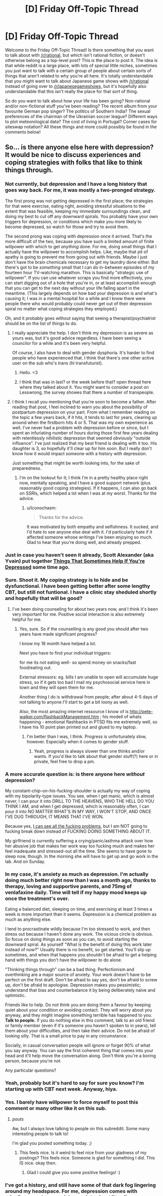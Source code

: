 #+TITLE: [D] Friday Off-Topic Thread

* [D] Friday Off-Topic Thread
:PROPERTIES:
:Author: AutoModerator
:Score: 14
:DateUnix: 1444403153.0
:DateShort: 2015-Oct-09
:END:
Welcome to the Friday Off-Topic Thread! Is there something that you want to talk about with [[/r/rational]], but which isn't rational fiction, or doesn't otherwise belong as a top-level post? This is the place to post it. The idea is that while reddit is a large place, with lots of special little niches, sometimes you just want to talk with a certain group of people about certain sorts of things that aren't related to why you're all here. It's totally understandable that you might want to talk about Japanese game shows with [[/r/rational]] instead of going over to [[/r/japanesegameshows]], but it's hopefully also understandable that this isn't really the place for that sort of thing.

So do you want to talk about how your life has been going? Non-rational and/or non-fictional stuff you've been reading? The recent album from your favourite German pop singer? The politics of Southern India? The sexual preferences of the chairman of the Ukrainian soccer league? Different ways to plot meteorological data? The cost of living in Portugal? Corner cases for siteswap notation? All these things and more could possibly be found in the comments below!


** So... is there anyone else here with depression? It would be nice to discuss experiences and coping strategies with folks that like to think things through.
:PROPERTIES:
:Author: Colonel_Fedora
:Score: 15
:DateUnix: 1444404819.0
:DateShort: 2015-Oct-09
:END:

*** Not currently, but depression and I have a long history that goes way back. For me, it was mostly a two-pronged strategy.

The first prong was not getting depressed in the first place; the strategies for that were exercise, eating right, avoiding stressful situations to the extent that was feasible, keeping my immediate surroundings clean, and doing my best to cut off any downward spirals. You probably have your own triggers for depression, or conditions which make you more likely to become depressed, so watch for those and try to avoid them.

The second prong was coping with depression once it arrived. That's the more difficult of the two, because you have such a limited amount of finite willpower with which to get /anything/ done. For me, doing small things that I actually have the willpower to accomplish helps. Like, maybe that pit of apathy is going to prevent me from going out with friends. Maybe I just don't have the brain chemicals necessary to get my laundry done either. But there's got to be /something/ small that I can do in-between episodes of my fourteen hour TV-watching marathon. This is basically "strategic use of willpower". If you can use whatever scraps you find more effectively, you can start digging out of a hole that you're in, or at least accomplish enough that you can get to the next day without your life falling apart in the meantime. (This largely depends on how bad your depression is and what's causing it; I was in a mental hospital for a while and I know there were people there who would probably could never get out of their depression spiral no matter what coping strategies they employed.)

Oh, and it probably goes without saying that seeing a therapist/psychiatrist should be on the list of things to do.
:PROPERTIES:
:Author: alexanderwales
:Score: 14
:DateUnix: 1444406393.0
:DateShort: 2015-Oct-09
:END:

**** I really appreciate the help. I don't think my depression is as severe as yours was, but it's good advice regardless. I have been seeing a councilor for a while and it's been very helpful.

Of course, I also have to deal with gender dysphoria. It's harder to find people who have experienced that. I think that there's one other active user on the sub who's trans (hi transfuturist).
:PROPERTIES:
:Author: Colonel_Fedora
:Score: 7
:DateUnix: 1444407044.0
:DateShort: 2015-Oct-09
:END:

***** Hello. <3
:PROPERTIES:
:Author: Transfuturist
:Score: 4
:DateUnix: 1444422833.0
:DateShort: 2015-Oct-10
:END:


***** I think that was in last? or the week before that? open thread here where they talked about it. You might want to consider a post on Lesswrong, the survey showes that there a number of transpeople.
:PROPERTIES:
:Author: SvalbardCaretaker
:Score: 2
:DateUnix: 1444413478.0
:DateShort: 2015-Oct-09
:END:


**** I think I recall you mentioning that you're soon to become a father. After reading that post, I feel inclined to warn you about the possibility of postpartum depression on your part. From what I remember reading on the topic a few years back, if it hits, it tends to last for years, clearing up around when the firstborn hits 4 or 5. That was my own experience as well. I've never had a problem with depression before or since, but I spent an infuriating number of hours during those first few years dealing with relentlessly nihilistic depression that seemed /obviously/ "outside influence". I've just realized that my best friend is dealing with it too. His daughter is 3, so hopefully it'll clear up for him soon. But I really don't know how it would impact someone with a history with depression.

Just something that might be worth looking into, for the sake of preparedness.
:PROPERTIES:
:Author: Iconochasm
:Score: 1
:DateUnix: 1444510851.0
:DateShort: 2015-Oct-11
:END:

***** I'm on the lookout for it; I think I'm in a pretty healthy place right now, mentally speaking, and I have a good support network (plus reasonably good coping strategies). If it happens, I can also go back on SSRIs, which helped a lot when I was at my worst. Thanks for the advice.
:PROPERTIES:
:Author: alexanderwales
:Score: 2
:DateUnix: 1444668406.0
:DateShort: 2015-Oct-12
:END:

****** u/Iconochasm:
#+begin_quote
  Thanks for the advice.
#+end_quote

It was motivated by both empathy and selfishness. It sucked, and I'd hate to see anyone else deal with it. I'd particularly hate if it affected someone whose writings I've been enjoying so much. Glad to hear that you're doing well, and already prepped.
:PROPERTIES:
:Author: Iconochasm
:Score: 1
:DateUnix: 1444669271.0
:DateShort: 2015-Oct-12
:END:


*** Just in case you haven't seen it already, Scott Alexander (aka Yvain) put together [[http://slatestarcodex.com/2014/06/16/things-that-sometimes-help-if-youre-depressed/][Things That Sometimes Help If You're Depressed]] some time ago.
:PROPERTIES:
:Author: Escapement
:Score: 10
:DateUnix: 1444406642.0
:DateShort: 2015-Oct-09
:END:


*** Sure. Shoot it. My coping strategy is to hide and be dysfunctional. I have been getting better after some lengthy CBT, but still not funtional. I have a clinic stay sheduled shortly and hopefully that will be good?
:PROPERTIES:
:Author: SvalbardCaretaker
:Score: 5
:DateUnix: 1444406278.0
:DateShort: 2015-Oct-09
:END:

**** I've been doing counseling for about two years now, and I think it's been very important for me. Positive social interaction is also extremely helpful for me.
:PROPERTIES:
:Author: Colonel_Fedora
:Score: 3
:DateUnix: 1444406664.0
:DateShort: 2015-Oct-09
:END:

***** Yes, sure. So if the counselling is any good you should after two years have made significant progress?

I know my 18 month have helped a lot.

Next you have to find your individual triggers:

for me its not eating well- so spend money on snacks/fast food/eating out.

External stressors: eg. bills I am unable to open will accumulate huge stress, so if it gets too bad I mail my psychosocial service here in town and they will open them for me.

Another thing I do is withdrawal from people; after about 4-5 days of not talking to anyone I'll start to get a bit loony as well.

Also, the most amazing internet ressource I know of is [[http://pete-walker.com/flashbackManagement.htm]] ; his modell of whats happening - emotional flashbacks in PTSD fits me extremely well, so I have his 10 point plan printed out and glued to my laptop.
:PROPERTIES:
:Author: SvalbardCaretaker
:Score: 1
:DateUnix: 1444407067.0
:DateShort: 2015-Oct-09
:END:

****** I'm better than I was, I think. Progress is unfortunately slow, however. Especially when it comes to gender stuff.
:PROPERTIES:
:Author: Colonel_Fedora
:Score: 2
:DateUnix: 1444408427.0
:DateShort: 2015-Oct-09
:END:

******* Yeah, progress is always slower than one thinks and/or wants. If you'd like to talk about that gender stuff(?) here or in private, feel free to drop a pm.
:PROPERTIES:
:Author: SvalbardCaretaker
:Score: 1
:DateUnix: 1444408632.0
:DateShort: 2015-Oct-09
:END:


*** A more accurate question is: is there anyone here /without/ depression?

My constant-chip-on-his-fucking-shoulder is actually my way of coping with my bipolarity-type issues. You see, when I get manic, which is almost never, I can pour it into DRILL TO THE HEAVENS, WHO THE HELL DO YOU THINK I AM, and when I get depressed, which is reasonably often, I can pour it into NO MATTER WHAT'S IN MY WAY, I WON'T STOP, AND ONCE I'VE DUG THROUGH, IT MEANS THAT I'VE WON.

Because yes, [[http://mindingourway.com/see-the-dark-world/][I can see all the fucking problems]], but I am NOT going to fucking break down instead of FUCKING DOING SOMETHING ABOUT IT.

My girlfriend is currently suffering a crying/panic/asthma attack over how her abusive job that makes her work way too fucking much and makes her feel inadequate and stressed-out all the time. She seems to have gone to sleep now, though. In the morning she will have to get up and go work in the lab. And on Sunday.
:PROPERTIES:
:Score: 4
:DateUnix: 1444449037.0
:DateShort: 2015-Oct-10
:END:


*** In my case, it's anxiety as much as depression. I'm actually doing much better right now than I was a month ago, thanks to therapy, loving and supportive parents, and 75mg of venlafaxine daily. Time will tell if my happy mood keeps up once the treatment's over.

Eating a balanced diet, sleeping on time, and exercising at least 3 times a week is more important than it seems. Depression is a chemical problem as much as anything else.

I tend to procrastinate wildly because I'm too stressed to work, and then stress out because I haven't done any work. The vicious circle is obvious. So focus on doing things as soon as you can, to avoid starting the downward spiral. As yourself "What is the benefit of doing this work later instead of now?" Usually there is no benefit, so get started. You'll slip up sometimes, and when that happens you shouldn't be afraid to get a helping hand with things you don't have the willpower to do alone.

"Thinking things through" can be a bad thing. Perfectionism and overthinking are a major source of anxiety. Your work doesn't have to be perfect on the first draft. Don't be afraid to say yes, don't be afraid to screw up, don't be afraid to apologise. Depression makes you pessimistic; understand that bias and counterbalance it by being deliberately naïve and optimistic.

Friends like to help. Do not think you are doing them a favour by keeping quiet about your condition or avoiding contact. They will worry about you anyway, and they might imagine something terrible has happened to you. *Talk to people.* If you do nothing else in this comment, talk to an old friend or family member (even if it's someone you haven't spoken to in years), tell them about your difficulties, and then take their advice. Do not be afraid of looking silly. That is a small price to pay in any circumstance.

Socially, in casual conversation people will ignore or forget 90% of what you say anyway. You can say the first coherent thing that comes into your head and it'll help move the conversation along. Don't think you're a boring person, because you're not.

Any particular questions?
:PROPERTIES:
:Author: Chronophilia
:Score: 3
:DateUnix: 1444432294.0
:DateShort: 2015-Oct-10
:END:


*** Yeah, probably but it's hard to say for sure you know? I'm starting up with CBT next week. Anyway, hiya.
:PROPERTIES:
:Author: FuguofAnotherWorld
:Score: 2
:DateUnix: 1444408060.0
:DateShort: 2015-Oct-09
:END:


*** Yes. I barely have willpower to force myself to post this comment or many other like it on this sub.
:PROPERTIES:
:Author: rationalidurr
:Score: 2
:DateUnix: 1444475400.0
:DateShort: 2015-Oct-10
:END:

**** /pouts/

Aw, but I always love talking to people on this subreddit. Some many interesting people to talk to!

I'm glad you posted something today. ;)
:PROPERTIES:
:Author: xamueljones
:Score: 2
:DateUnix: 1444502745.0
:DateShort: 2015-Oct-10
:END:

***** This feels nice. Is it weird to feel nice from your gladness of my postings? This feels nice. Someone is glad for something I did. This IS nice. okay then.
:PROPERTIES:
:Author: rationalidurr
:Score: 1
:DateUnix: 1444678298.0
:DateShort: 2015-Oct-12
:END:

****** Glad I could give you some positive feelings! :)
:PROPERTIES:
:Author: xamueljones
:Score: 2
:DateUnix: 1444681849.0
:DateShort: 2015-Oct-13
:END:


*** I've got a history, and still have some of that dark fog lingering around my headspace. For me, depression comes with crippling, nonstop, agonizing anxiety about literally everything, which I wouldn't wish on anyone.

I'm off the therapy and drugs now, but my motivation is reduced. I get up for work and just keep the routine. All you really can do, some days.
:PROPERTIES:
:Author: Frommerman
:Score: 1
:DateUnix: 1444419580.0
:DateShort: 2015-Oct-09
:END:


*** [deleted]
:PROPERTIES:
:Score: -1
:DateUnix: 1444430472.0
:DateShort: 2015-Oct-10
:END:

**** [deleted]
:PROPERTIES:
:Score: 7
:DateUnix: 1444432254.0
:DateShort: 2015-Oct-10
:END:

***** [deleted]
:PROPERTIES:
:Score: -1
:DateUnix: 1444433687.0
:DateShort: 2015-Oct-10
:END:

****** Well I would update my beliefs based on observed reality, but I haven't observed anything, have I? The only thing I have observed is you telling me to trust you, which is not nearly the same thing. However I congratulate you for jumping straight to accusing me of motivated cognition.

So I'll just say this: I'm a scientist. Do you know what that means? It means I believe in what works. If crystals healed people I would want them in every hospital curing cancer with amethysts. If reiki hands could cure people there would be scientists at the front lines figuring out how best to maximise energy flow. If rotating your chakras while feeling relaxed let you commune with nature in a measurable way then I would be reading papers as scientists argued about the best direction to spin them and categorising the most soothing types of herbal tea.

Demonstrate that you're more than a crackpot convinced of an incorrect theory, and I'll believe you. Till then, there are 20 dozen other people out there with just as much proof as you have from where I'm sitting, so you get just as much belief as they get.

Show me something that crystal healers can't.
:PROPERTIES:
:Author: FuguofAnotherWorld
:Score: 3
:DateUnix: 1444434677.0
:DateShort: 2015-Oct-10
:END:

******* [deleted]
:PROPERTIES:
:Score: -1
:DateUnix: 1444440612.0
:DateShort: 2015-Oct-10
:END:

******** Oh my god, every time with the preaching and the misunderstanding science and the not so subtle insults and the misdirection and the high handed mannerisms like you're holding some kind of high ground where you're clearly right and everyone else is plebs for doubting your glorious word even though you just can't be bothered to actually point to whatever nebulous things will back up your claims.

I said show me something the crystal healers /can't/. Anyone can make a documentary. I can show you documentaries that make it look like mermaids are real and I can show you documentaries that 'prove' that we're all getting chemtrailed. It is not a good standard of proof.

So, since you clearly don't understand what scientific proof is in this context let me explain it to you. I'll walk you through the whole deal. What you do, is you give however many people hypnotherapy and you give a similar number nothing and a third group some other random treatment from a convincing seeming guy and you give the rest some other thing and see who comes out best. Then if you end up with 10 cases of spontaneous remission or whatever it is you're trying to achieve and they all end up with 5 then you win. Pretty fucking simple if your deal isn't bullshit.

And then everyone's like 'oh look at this guy, he has an interesting result. We should try to see if we can reproduce it.' And then they do. And then a few years later you have a huge pile of evidence on your side and you get recognised as a branch of medicine and it's all hunky dory. But you apparently don't, because that video is from 2006 and by now you should have at least 10 years worth of evidence sitting in a nice pretty pile, but you don't. Or at least, you refuse to point to your pile of evidence which is essentially the same thing from where I'm sitting.

It's really not that hard. Normal therapy vs your therapy: a dude just rings up all your ex patients and also a bunch of conventional ex-patients and a bunch of ex-patients from something we know is bullshit and quizzes them about how they feel before and after therapy. Then if you do better than normal therapy everyone will sing your praises and if you don't, they won't.

Quit saying science doesn't understand because neurology is hard when what's happening is you don't understand that neurology is not the relevant field for proving your claims.
:PROPERTIES:
:Author: FuguofAnotherWorld
:Score: 5
:DateUnix: 1444442893.0
:DateShort: 2015-Oct-10
:END:

********* [deleted]
:PROPERTIES:
:Score: -1
:DateUnix: 1444448520.0
:DateShort: 2015-Oct-10
:END:

********** Well, that sounds useful. I'm still sitting here with nothing but the word of a random commenter on the internet though. If he's been doing it for 40 years I'm sure you can find a longitudinal study looking at his various patients compared to baseline where their outcomes have been assessed compared to conventional therapy.
:PROPERTIES:
:Author: FuguofAnotherWorld
:Score: 3
:DateUnix: 1444477344.0
:DateShort: 2015-Oct-10
:END:

*********** [deleted]
:PROPERTIES:
:Score: 0
:DateUnix: 1444500249.0
:DateShort: 2015-Oct-10
:END:

************ No idea at all. That's the point of studies. See, you can get convinced therapists even when the theory and the method are complete bullshit. There are therapists out there convinced that you can pray the gay away and various other bullshit things. Which is why we don't take that as strong evidence either.

Imagine two worlds: one where the thing works and one where the thing doesn't. In both worlds I would expect to see convinced therapists. In both worlds I can expect to see documentaries. In both worlds I could see a singular study in favour. In only one world do I see a plurality of studies showing that the thing works, and that is the world that the thing works in. In the absence of such a thing, I assume I am in the other world where the thing does not work. You follow?
:PROPERTIES:
:Author: FuguofAnotherWorld
:Score: 2
:DateUnix: 1444527733.0
:DateShort: 2015-Oct-11
:END:

************* [deleted]
:PROPERTIES:
:Score: 2
:DateUnix: 1444577318.0
:DateShort: 2015-Oct-11
:END:

************** I never said to dismiss the judgement of the patient or therapist. I said they are a singluar data point and thus insufficient to prove a theory. I'm tired of explaining things to you when you are either trying to misunderstand my point or lack the required background knowledge to understand my position. I think it's probably the latter. Now either go learn how science actually works so you'll stop make a fool out of yourself by knowing just enough to get it all impressively wrong, or resign yourself to a life of not actually understanding why no-one takes your claims seriously.

I'll believe your claims when you show me the data that proves them. Anecdotes are insufficient. So put up, or shut up.
:PROPERTIES:
:Author: FuguofAnotherWorld
:Score: 0
:DateUnix: 1444582682.0
:DateShort: 2015-Oct-11
:END:


** How active are you guys on social networks? I have zero presence online but.. I don't know why this is. Sure, if someone asked me why I'd say I don't need to post selfies every 5 seconds and pretend to have a really busy social life. I don't but I think the real reason I don't have facebook or twitter is I'm afraid of rejection online just like I've faced in the real world (introverts unite). But that isn't a reason either.

I'm remarkably like [[http://www.leftoversoup.com/archive.php?num=722][Jamie]] from Leftover Soup in this regard. I'm not shy, but I'm still uncomfortable with photos of me online. Why? I have no idea. But like the comic says this is atypical of my demographic and I'm afraid I'm missing out socially.

I guess what I'm asking is if there's another outlier like me, if yes, why? If no, why?
:PROPERTIES:
:Author: Magodo
:Score: 10
:DateUnix: 1444409280.0
:DateShort: 2015-Oct-09
:END:

*** In short: you are missing out socially, purely because it is an extra layer of trivial inconvenience standing in the way of people getting to know you.
:PROPERTIES:
:Author: FuguofAnotherWorld
:Score: 4
:DateUnix: 1444410492.0
:DateShort: 2015-Oct-09
:END:

**** Facebook is hardly a trivial inconvenience. It's basically signing away your digital profile to a corporation that doesn't exactly have your best interests in mind.
:PROPERTIES:
:Author: Magodo
:Score: 1
:DateUnix: 1444446789.0
:DateShort: 2015-Oct-10
:END:

***** It's a trivial inconvenience to the person trying to get in contact with you.
:PROPERTIES:
:Author: FuguofAnotherWorld
:Score: 3
:DateUnix: 1444477170.0
:DateShort: 2015-Oct-10
:END:


***** You don't need to share on facebook. Having one and checking it occasionally may be useful for keeping up with the happenings of people you know who /do/ share. Being able to ask about things you've seen posted may make awkward conversations with family, or sort-of-friends you'd like to upgrade somewhat easier. And it's a fairly easy way to contact someone without needing to keep up to date on a phone number, or email address.

But if you're concerned about what facebook sells, avoid putting it on your phone altogether, and forget messenger. The list of required permissions is just deranged. There's no legitimate need for the app to use a quarter of it.
:PROPERTIES:
:Author: Iconochasm
:Score: 2
:DateUnix: 1444511373.0
:DateShort: 2015-Oct-11
:END:


*** Facebook is the modern replacement for email addresses and chat clients for most people. I am unusual in my friend group-- I use forums, email, and IRC extensively.

When I need to communicate with most people, the best way to do so is Facebook. Organizing a party? Use facebook. Want to meet someone for dinner, so you want to send them a non-urgent low-latency low-barrier message they can respond to via computer or phone? use Facebook. Want to get someone's contact info in an arms-length sort of way and be easy to reach? Use facebook. Want to contact your college friend from years ago, even though everyone's changed emails? Facebook.
:PROPERTIES:
:Author: blazinghand
:Score: 6
:DateUnix: 1444419225.0
:DateShort: 2015-Oct-09
:END:

**** <rant> Why is that, exactly? Facebook is a horrible company and an even worse user experience -- for one basic example, they are the only major internet property I can think of that doesn't support threaded comments. Why are they so damn popular?! </rant>

Yes, I know. They used the velvet rope + Ivy name to capture the 20-somethings, all of whom were thought-leaders for family and friends. The question remains as to why the name+rope was enough to get past that crappy UX.
:PROPERTIES:
:Author: eaglejarl
:Score: 2
:DateUnix: 1444448149.0
:DateShort: 2015-Oct-10
:END:


*** I have a Facebook account, but I have only nine "friends" on it--five family members (who can see almost nothing that I post--tee-hee!), and four people ([[http://i.imgur.com/IHeWJc1.png][1, 2, 3, and 6]]) whom I once called /actual/ friends under [[http://i.imgur.com/VCZSnwZ.png][this system]]. I had about two hundred "friends" on the site at one point, several years ago--but I didn't like them, they never posted anything interesting, and they never gave likes or comments to any of my own posts, so I gradually deleted them all. I typically make at least one post (usually text or a shared link, sometimes a screenshot, rarely a photograph; [[http://imgur.com/a/2SjAr][samples]]) per day, in vain hope, but I'm nearly always the only person who gives a like or a comment to it. Other than that, my main use of the account is following the pages of The Onion and its Clickhole spin-off, since a good portion of the enjoyment that I derive from them lies in reading the funny comments left by people on the articles, in addition to the articles themselves. (Also, I follow Mr. Yudkowsky's account.)

I don't see the point of Twitter at all, and don't have an account there. I do have [[https://www.goodreads.com/review/list/13619843?shelf=read][a Goodreads account]], though, with four hundred books and two "friends".
:PROPERTIES:
:Author: ToaKraka
:Score: 4
:DateUnix: 1444411718.0
:DateShort: 2015-Oct-09
:END:

**** Questions:

- Oh, so you're the one they call "OP"?

- Needing a system for being friends is actually the strongest evidence I've seen that you're a sociopath. Sorry about your brain deformity, dude.

- Why are all the names pseudo-anime-Japanese?
:PROPERTIES:
:Score: 2
:DateUnix: 1444447686.0
:DateShort: 2015-Oct-10
:END:

***** u/ToaKraka:
#+begin_quote
  Oh, so you're the one they call "OP"?
#+end_quote

If you're talking about [[http://i.imgur.com/VCZSnwZ.png][the giant screenshot]], I'm "(OP)" and "(You)". "OP" is short for "original post(er)"--the post/person that started the thread.

#+begin_quote
  Why are all the names pseudo-anime-Japanese?
#+end_quote

If you're talking about the names in [[http://i.imgur.com/ScN7C7l.png][this image]], those are nicknames for acquaintances. The first four are the names of /Naruto/ characters (same as [[http://i.imgur.com/IHeWJc1.png][here]], but I changed "Shiho" to "Isaribi"), while the fifth one is (I think) Spanish for "[[http://imgur.com/a/aqcEv][dungeon]] enthusiast".
:PROPERTIES:
:Author: ToaKraka
:Score: 1
:DateUnix: 1444447943.0
:DateShort: 2015-Oct-10
:END:

****** Also, why are all the anons called Arcanine instead of Anonymous?
:PROPERTIES:
:Score: 2
:DateUnix: 1444448741.0
:DateShort: 2015-Oct-10
:END:

******* This is the /r9k/ board on ∞chan, not the one on 4chan. On ∞chan, different boards can have wildly-different customization options--so, on /b/, everyone is "Anonymous"; on /r9k/, everyone is "Arcanine"; on /wx/, everyone is "Pornographer"; and so on.
:PROPERTIES:
:Author: ToaKraka
:Score: 1
:DateUnix: 1444449147.0
:DateShort: 2015-Oct-10
:END:

******** Hmmm... as long as I'm asking questions of a confessed high-functioning sociopath...

Would you actually want to try being a nonsociopath for a while if it was possible?
:PROPERTIES:
:Score: 1
:DateUnix: 1444526063.0
:DateShort: 2015-Oct-11
:END:

********* Certainly not "for a while". What would be the point of temporarily gaining a personality capable of liking and being liked, if I eventually became unable to sustain or enjoy the friendships obtained under those false pretenses? [[http://i.imgur.com/Vk1qJYe.png][I like permanency.]]

Even if the change were permanent, I still probably wouldn't be very interested in it. I'm under the impression that standard friendship between people who actually enjoy each other's company entails a /lot/ more expenditure of time and effort than did the facsimile I attempted.
:PROPERTIES:
:Author: ToaKraka
:Score: 1
:DateUnix: 1444526733.0
:DateShort: 2015-Oct-11
:END:

********** Hmmm... isn't it a question of ROI, then? I mean, from my perspective, when a relationship requires more expenditure of effort than it returns "friendship value", I drop it, even though I'm neurotypical in that aspect. That's actually pretty normal, and it's why we have the concept of "emotional parasites".

I mean, you seem to be capable of mutually-advantageous social cooperation, so I guess from your perspective you already get that without feeling the emotions evolution gave the rest of us to encourage that.

Weird. Remind me not to trust you too much :-p.
:PROPERTIES:
:Score: 2
:DateUnix: 1444527334.0
:DateShort: 2015-Oct-11
:END:

*********** Well, I see the return-on-investment of my pseudo-friendships as being /pretty/ high. My pseudo-friendships had the enormous plus side of requiring the expenditure of next to /zero/ real effort: all I had to do was think of hundreds of questions (and answer them, but that's just pure pleasure). Remember also that, in my later friendships, I could just copy-and-paste questions that I'd already asked to my earlier friends--and that the other person must ask questions as well! "A burden shared is a burden halved", or whatever. I stopped using them becase I was disgusted with myself for associating with people whom I thoroughly disliked, and for contenting myself with pathetic half-measures--not because they were an inherently-bad method of socialization.

On the other hand, how much effort do I have to expend on an /actual/ friendship? Being dragged to a bar? Helping someone move furniture? Advising on how to do homework problems? And what extra do I get out of it? Playing some games of Super Smash Bros.? Having an audience for my opinions on fanfiction? Intercourse? That's a /lot/ more effort for /not/ a lot of extra pleasure.

I mean, really--what could be more satisfying than getting a person to tell you something like [[http://pastebin.com/QdXtKHVh][/this/ delicious morsel]]? It's literally the third of my favorite memories... (clenches fist with a fleeting-yet-heartfelt feeling of unquestioned, megalomaniac control)
:PROPERTIES:
:Author: ToaKraka
:Score: 1
:DateUnix: 1444528507.0
:DateShort: 2015-Oct-11
:END:

************ u/deleted:
#+begin_quote
  On the other hand, how much effort do I have to expend on an actual friendship? Being dragged to a bar? Helping someone move furniture? Advising on how to do homework problems? And what extra do I get out of it? Playing some games of Super Smash Bros.? Having an audience for my opinions on fanfiction? Intercourse? That's a lot more effort for not a lot of extra pleasure.
#+end_quote

See, this is the part where it becomes believable you've got a neuro-abnormality. I mean, you don't seem to be /evil/, and you definitely seem to /get/ what everyone else sees in this socialization thing (though actually, going to bars is definitely the most burdensome and least enjoyed activity among nerd-friends).

Except...

#+begin_quote
  (clenches fist with a fleeting-yet-heartfelt feeling of unquestioned, megalomaniac control)
#+end_quote

/starts preparing luxurious Matrix-style simulation thingy for use as prison/
:PROPERTIES:
:Score: 3
:DateUnix: 1444530000.0
:DateShort: 2015-Oct-11
:END:

************* u/ToaKraka:
#+begin_quote
  You definitely seem to /get/ what everyone else sees in this socialization thing.
#+end_quote

No, I don't see the point of going to bars at all--I haven't even tasted /coffee,/ let alone /alcohol!/ I'm just parroting a standard example of what I've seen in movies and television shows, and what I've overheard from other people's conversations.

#+begin_quote
  Except...
#+end_quote

If three-fourths of the satisfaction of having an eternal worshipper would be the actual /material/ benefits (money, stories, intercourse, etc.), the other quarter would just be the knowledge of control. See also [[https://www.literotica.com/s/dont-you-want-me][this beautiful little story]]--it brought a tear to my eye when I first read it...
:PROPERTIES:
:Author: ToaKraka
:Score: 1
:DateUnix: 1444530632.0
:DateShort: 2015-Oct-11
:END:

************** Tell me where your links lead. I now have Literotica, probably a creepy part, in my phone's browser history. NOPE NOPE NOPE NOPE.

Creepy slashfic is creepy.

Everyone else gets creepy feelings of enjoyment of power too, but our other countervailing motivations militate against acting on them almost all of the time.

People like you are exactly what slap-drones were invented for.
:PROPERTIES:
:Score: 0
:DateUnix: 1444534589.0
:DateShort: 2015-Oct-11
:END:

*************** u/ToaKraka:
#+begin_quote
  Tell me where your links lead.
#+end_quote

Can't you hold down your finger over a link to inspect it and see where it leads? I can do that on my Android phone's version of Google Chrome. (Also, this is /by no means/ a "creepy" part of Literotica--it's only the "Mind Control" section. There's a "Non-Consent/Reluctance" section that I've never even looked at--to say nothing of the "Non-Human" section, which often features werewolves and aliens...)
:PROPERTIES:
:Author: ToaKraka
:Score: 1
:DateUnix: 1444534878.0
:DateShort: 2015-Oct-11
:END:

**************** And now you've dug the creepy and rude hole deep enough I don't care to talk to you more.
:PROPERTIES:
:Score: 0
:DateUnix: 1444565605.0
:DateShort: 2015-Oct-11
:END:

***************** [[http://i.imgur.com/Sxjgmd0.png][:-(]]
:PROPERTIES:
:Author: ToaKraka
:Score: 2
:DateUnix: 1444567959.0
:DateShort: 2015-Oct-11
:END:


**** The system link is fairly unreadable. Maybe directly link to the post?
:PROPERTIES:
:Author: Kishoto
:Score: 1
:DateUnix: 1444431498.0
:DateShort: 2015-Oct-10
:END:

***** That's not how anonymous imageboards work. After a certain length of time, a thread will be deleted, rather than just being saved for eternity--necroing a thread is impossible. Typically, a person who wants to save a thread or a post from an imageboard of this type will use an archive site (typically archive.is) or take a screenshot (see [[/r/4chan][r/4chan]] for innumerable examples); I took a screenshot--or, rather, took a /zillion/ screenshots and then pasted them seamlessly together in an image-editing program.

I took the screenshots with the browser window filling half of my 1920-pixel-wide monitor; therefore, it should be perfectly readable if you click on the image (933 pixels wide) to go to 100% magnification. If you're on mobile, sorry--I didn't feel like expending the effort to make a separate 500-pixel-wide screenshot. (Believe you me, it took a while to paste together all those images...)
:PROPERTIES:
:Author: ToaKraka
:Score: 1
:DateUnix: 1444431917.0
:DateShort: 2015-Oct-10
:END:

****** u/Gurkenglas:
#+begin_quote
  /zillion/ screenshots
#+end_quote

It's interesting that you don't seem to have thought of using one of [[https://www.google.de/search?q=screenshot+whole+page]] .
:PROPERTIES:
:Author: Gurkenglas
:Score: 1
:DateUnix: 1444447933.0
:DateShort: 2015-Oct-10
:END:

******* I'm not too interested in installing browser extensions that could contain malware. Also, taking and editing the screenshots manually ensures [[http://i.imgur.com/LLSSW9G.png][high quality]], and gives me some pride in my work.
:PROPERTIES:
:Author: ToaKraka
:Score: 1
:DateUnix: 1444448172.0
:DateShort: 2015-Oct-10
:END:


*** Woo! Leftover Soup fan!
:PROPERTIES:
:Author: gbear605
:Score: 5
:DateUnix: 1444419166.0
:DateShort: 2015-Oct-09
:END:

**** We are legion! The good ship Ellen-Jamie shall sail before comic #1000!
:PROPERTIES:
:Author: Chronophilia
:Score: 1
:DateUnix: 1444432920.0
:DateShort: 2015-Oct-10
:END:

***** It will happen!
:PROPERTIES:
:Author: gbear605
:Score: 2
:DateUnix: 1444432967.0
:DateShort: 2015-Oct-10
:END:


***** No...

Is a bad idea...
:PROPERTIES:
:Author: Transfuturist
:Score: 2
:DateUnix: 1444434257.0
:DateShort: 2015-Oct-10
:END:


*** I don't believe in using it heavily (every day) like Reddit, but it's a useful tool. I have a close few friends I no longer live near and use it for staying in touch with them (although now that I'm giving it some thought, I think using email would probably be equivalent), and then locally there are a few groups that I follow so I can find people with similar interests / attend events. There's also a Rational Transhumanism group that I follow as basically the equivalent of this subreddit, although I'm less active there.

Oh, and it reminds me of people's birthdays. So nothing too crazy but like I said, it's a tool.
:PROPERTIES:
:Author: whywhisperwhy
:Score: 2
:DateUnix: 1444417204.0
:DateShort: 2015-Oct-09
:END:

**** u/xamueljones:
#+begin_quote
  Rational Transhumanism group
#+end_quote

Can I have a link so I can investigate it? Thanks.
:PROPERTIES:
:Author: xamueljones
:Score: 1
:DateUnix: 1444431141.0
:DateShort: 2015-Oct-10
:END:

***** [[https://www.facebook.com/groups/rational.transhumanism/]]

Sure, give it a look. It was actually mentioned in a past Friday thread here I believe.
:PROPERTIES:
:Author: whywhisperwhy
:Score: 2
:DateUnix: 1444431963.0
:DateShort: 2015-Oct-10
:END:


***** I got invited to that group once. It looked really silly back then. Have they improved?
:PROPERTIES:
:Score: 1
:DateUnix: 1444526138.0
:DateShort: 2015-Oct-11
:END:

****** I just looked at it, and it seems to mostly talk about pop-science articles.

..........

I could hear my enthusiasm drop faster than an bowling ball thrown off a cliff.
:PROPERTIES:
:Author: xamueljones
:Score: 2
:DateUnix: 1444528122.0
:DateShort: 2015-Oct-11
:END:

******* I KNOW, RIGHT?
:PROPERTIES:
:Score: 2
:DateUnix: 1444529812.0
:DateShort: 2015-Oct-11
:END:


*** As a comparison point, my social prescence is limited to this subreddit and I spend most of my time online at sites for reading such as fanfiction.net, fictionpress.net, fimfiction.net, webserial sites like Worm, Set in Stone, and more.

Holy cow, there are a lot of brilliant writers online guys!

However, I have social accounts on FaceBook, Twitter, and a few others, but they're all for scholarship contests when I was applying to college which required me to have an account and I don't use them at all.

The one exception that I use regularly is LinkedIn, because it's a nice place to put my resume for my employeers.
:PROPERTIES:
:Author: xamueljones
:Score: 2
:DateUnix: 1444431100.0
:DateShort: 2015-Oct-10
:END:


*** Have accounts on most sites. Actually make public posts on them once in a blue moon. As far as I know, no pictures of me exist online.
:PROPERTIES:
:Author: DataPacRat
:Score: 1
:DateUnix: 1444424886.0
:DateShort: 2015-Oct-10
:END:

**** I know I've seen a picture of your wrist showing an example of a medical bracelet (no personal details were legible) somewhere. Probably on your Warren.
:PROPERTIES:
:Author: xamueljones
:Score: 1
:DateUnix: 1444431278.0
:DateShort: 2015-Oct-10
:END:


*** I made a Facebook account in university back when it was mostly for university students. I mostly just use it for people I actually know in a direct, one-to-one fashion, and for groups.
:PROPERTIES:
:Score: 1
:DateUnix: 1444446261.0
:DateShort: 2015-Oct-10
:END:


** OK, I feel like I should do some proselytizing for my other hobby.

Chess has an image as an intellectual game, but the most /rational/ game of note is *Bridge.* So if you are looking for an interesting game and willing to devote the necessary time, look no further.

1) It deals with incomplete information. Nobody can see all of the cards, but each player can see 1/4 (or 1/2, after the auction). So you have communication, but on a channel where the enemy is listening. (By the laws of bridge, your communication cannot be encrypted).

1a) There is luck. Good play is usually, but not always rewarded. This makes for a much more interesting game, IMO. I have played in (short) matches against Nat'l and world champions and while I usually lose, I don't always. (I'd be unlikely to win a full day match, obviously). And as someone who has read lots of bridge and chess, bridge has much more interesting stories.

2) Of all of the traditional games I know, it's the only one where Bayes' law comes up routinely. See the [[https://en.wikipedia.org/wiki/Principle_of_restricted_choice][wikipedia article on Restricted Choice]]. In fact, the card play is highly rational, but also has the cut and thrust because the defenders use their cards to signal, but must decide (independently) when to signal correctly, randomly, or lie, and each side must consider the potential layout of the cards he needs, and if they are consistent with the bidding.

As a downside, it does take considerable experience to become comfortable, much less competent, with the game.
:PROPERTIES:
:Author: TaoGaming
:Score: 6
:DateUnix: 1444404385.0
:DateShort: 2015-Oct-09
:END:

*** [[http://www.snopes.com/luck/bennett.asp][Thank you for reminding me to look up the Bennet murder.]]
:PROPERTIES:
:Author: ArgentStonecutter
:Score: 4
:DateUnix: 1444405542.0
:DateShort: 2015-Oct-09
:END:

**** u/Transfuturist:
#+begin_quote
  Just as Lorena Bobbitt would decades later be seen as having struck a blow for the wives of cheating husbands everywhere
#+end_quote

The Bobbitt maiming was not about a cheating husband, it was about marital rape and abuse.
:PROPERTIES:
:Author: Transfuturist
:Score: 1
:DateUnix: 1444423329.0
:DateShort: 2015-Oct-10
:END:


*** I would like to mention that I *love* playing bridge and am unfortunate to not know many people who also play bridge. I haven't played a game in years! :(
:PROPERTIES:
:Author: xamueljones
:Score: 2
:DateUnix: 1444405602.0
:DateShort: 2015-Oct-09
:END:

**** Me too, it's been over 30 years since I played.
:PROPERTIES:
:Author: ArgentStonecutter
:Score: 2
:DateUnix: 1444405995.0
:DateShort: 2015-Oct-09
:END:


*** YES. I became extremely interested in Bridge years ago, after reading Louis Sachar's /The Cardturner/, but have only been able to get enough people together who were willing (and able) to play a handful of times.
:PROPERTIES:
:Author: brandalizing
:Score: 2
:DateUnix: 1444430481.0
:DateShort: 2015-Oct-10
:END:


** So I've been spending a lot of time on cryogenics lately and am curious.

1) Are you signed up for cryonic preservation, why or why not?

2) If so, which organization are you signed up with? Alcor, Cryonics Institution, or some other one I have never heard of?

PS For clarity, cryogenics is the /field/ while cryonics is the /process/.
:PROPERTIES:
:Author: xamueljones
:Score: 6
:DateUnix: 1444405876.0
:DateShort: 2015-Oct-09
:END:

*** My life is enough of a miserable slog that the idea of it continuing forever is horrifying. I'm fairly sure I'll never be wealthy enough to retire so when I imagine an eternity of stressful, dead-end jobs and unsatisfying relationships... that really might as well be Hell.

I welcome the embrace of death, but haven't yet been able to overcome my biological will to live. If I could arrange to never have been born, I'd do so immediately.

I rate the odds that the future contains a post-scarcity utopia at so close to zero that it's statistically indistinguishable. Even if they're frozen safely and effectively, I think the preserved are significantly more likely to be thawed in an extensive blackout or harvested for organic chemicals than to be rebuilt or uploaded. Lasting, unbreakable contracts with the dead are a luxury relatively few civilizations will be willing to endure.
:PROPERTIES:
:Author: Sparkwitch
:Score: 4
:DateUnix: 1444425560.0
:DateShort: 2015-Oct-10
:END:


*** 1) [[http://blog.datapacrat.com/2012/11/01/dpr-is-now-a-full-fledged-cryonicist/][Yep.]]

2) CI. Because the directors are elected from the membership, which seems more likely to allow the organization to continue to exist in a form where said directors are interested in maintaining each and every one of the cryo-preserved than Alcor's self-selecting board.
:PROPERTIES:
:Author: DataPacRat
:Score: 4
:DateUnix: 1444424630.0
:DateShort: 2015-Oct-10
:END:


*** I'm not signed up, but I plan to. I've only just started college and can't afford life insurance yet; but the /real/ reason is I'm lazy.
:PROPERTIES:
:Author: MugaSofer
:Score: 3
:DateUnix: 1444411694.0
:DateShort: 2015-Oct-09
:END:

**** There is a significantly more awesome version of you who is not too lazy to sign up.

Good news though; you can become that person, and all it requires is for you to sign some papers, send a few emails, and maybe get a physical.
:PROPERTIES:
:Score: 3
:DateUnix: 1444412588.0
:DateShort: 2015-Oct-09
:END:


*** How does being an organ donor work with being signed up for cryonic preservation? Should people signed up not be organ donors, or does it not matter?
:PROPERTIES:
:Author: jrpguru
:Score: 3
:DateUnix: 1444424653.0
:DateShort: 2015-Oct-10
:END:

**** I would plan on saying in my will that all possible effort would be spent to cryogenically preserve me, but if there's a failure in preserving me (such an accident which only destroyed my head) then my organs would be donated to the nearest hospital.
:PROPERTIES:
:Author: xamueljones
:Score: 1
:DateUnix: 1444431915.0
:DateShort: 2015-Oct-10
:END:


*** I've looked into it, but I'm not signed up. I just don't think that I can justify the expense given the odds of success (Alcor gives the [[http://www.alcor.org/Library/html/WillCryonicsWork.html][Warren equation]], which I get much different, much more pessimistic numbers for).
:PROPERTIES:
:Author: alexanderwales
:Score: 5
:DateUnix: 1444407678.0
:DateShort: 2015-Oct-09
:END:

**** u/deleted:
#+begin_quote
  The problem is simple prejudice. There is nothing particularly epistemologically heinous about cryonics. Most scientists recognize that there are many non-testable aspects of human belief (religious and otherwise) which, precisely because they are untestable, are outside the purview of science. These ideas include much of what constitutes religion, philosophy, ethics, history, and art, as well as much of what goes into ordinary planning for the future. A person who had never entertained an idea that was not immediately testable (i.e., scientific) would be in a sad way indeed.
#+end_quote

This immediate conflation of strong and weak forms of pseudoscience with physics style "not testable /yet/" theories is... extremely worrisome.
:PROPERTIES:
:Score: 3
:DateUnix: 1444449157.0
:DateShort: 2015-Oct-10
:END:


**** That's a lot of developments that have to all go right together...
:PROPERTIES:
:Author: Rhamni
:Score: 2
:DateUnix: 1444418546.0
:DateShort: 2015-Oct-09
:END:


*** u/FuguofAnotherWorld:
#+begin_quote
  1) Are you signed up for cryonic preservation, why or why not?
#+end_quote

Not yet: I am poor and not yet middle aged.
:PROPERTIES:
:Author: FuguofAnotherWorld
:Score: 2
:DateUnix: 1444410371.0
:DateShort: 2015-Oct-09
:END:

**** If you are in good health and in your early-mid twenties, you have approximately 1-2% chance of dying in the next decade. Ever got dealt a straight in poker? That's just slightly less likely.
:PROPERTIES:
:Score: 1
:DateUnix: 1444411845.0
:DateShort: 2015-Oct-09
:END:

***** That's actually a lower chance than I naively expected.
:PROPERTIES:
:Author: FuguofAnotherWorld
:Score: 2
:DateUnix: 1444411953.0
:DateShort: 2015-Oct-09
:END:

****** Oh. Ok.

Excuse me a moment while I go scream in horror.
:PROPERTIES:
:Score: 7
:DateUnix: 1444412119.0
:DateShort: 2015-Oct-09
:END:

******* I am now very confused. Could you explain?
:PROPERTIES:
:Author: FuguofAnotherWorld
:Score: 4
:DateUnix: 1444415540.0
:DateShort: 2015-Oct-09
:END:

******** Possibly something along the lines of, if a billion people take a 2% chance of death, that's 20 million people who thought they were being rational and ended up dead.

That said, I also am in my mid twenties and poor and have made no plans beyond "when I have a high paying job in X years I'll start saving up". All I've succeeded in accomplishing is bringing the subject up to my mother and my best friend. My mother is vaguely religious and believes in reincarnation, and thinks living too long is a strange thing to want. My best friend is atheist but says he doesn't want to live forever after all his friends and family die.
:PROPERTIES:
:Author: Rhamni
:Score: 7
:DateUnix: 1444417495.0
:DateShort: 2015-Oct-09
:END:

********* Sounds like your friend doesn't want his friends and family to die either.
:PROPERTIES:
:Score: 3
:DateUnix: 1444421574.0
:DateShort: 2015-Oct-09
:END:

********** I'm hoping he will come to think of it that way, but he treats the subject as some cross between religion and vector marketing. I'm not giving up, but I also don't want to push him away by bringing it up too often.
:PROPERTIES:
:Author: Rhamni
:Score: 3
:DateUnix: 1444422192.0
:DateShort: 2015-Oct-09
:END:


********** Well yes, but actually accomplishing anyone not-dying is the hard part.
:PROPERTIES:
:Score: 1
:DateUnix: 1444447761.0
:DateShort: 2015-Oct-10
:END:


********* u/deleted:
#+begin_quote
  f a billion people take a 2% chance of death, that's 20 million people who thought they were being rational and ended up dead.
#+end_quote

Yeah, pretty much this.
:PROPERTIES:
:Score: 2
:DateUnix: 1444417843.0
:DateShort: 2015-Oct-09
:END:

********** When I say poor, I mean I can not afford life extension. This is not something that can be munchkined away, so don't take it as an excuse to try.
:PROPERTIES:
:Author: FuguofAnotherWorld
:Score: 1
:DateUnix: 1444420149.0
:DateShort: 2015-Oct-09
:END:

*********** I understand if you cannot afford life insurance; that is unfortunate. I mean you no disrespect, but from your comment I inferred you do actually believe cryonics to be worthwhile. And seeing a fellow human casually willing to accept >2% chance of dying in the next decade without being motivated to take preventative action is... soul-crushingly horrifying.
:PROPERTIES:
:Score: 2
:DateUnix: 1444421508.0
:DateShort: 2015-Oct-09
:END:

************ Really? I mean, I go rock climbing and I take what I consider to be a reasonable risk of death from that (lower than you're probably thinking, but still) in the name of fun. And I guess there's a chance the plus from the exercise might cancel it out.

It seems badly calibrated to worry so much about such small percentages. Then again, my rational friend finds it odd that I consider jumping down from 4m walls instead of downclimbing. So perhaps I am the badly calibrated one.
:PROPERTIES:
:Author: FuguofAnotherWorld
:Score: 2
:DateUnix: 1444422701.0
:DateShort: 2015-Oct-10
:END:


************ u/deleted:
#+begin_quote
  And seeing a fellow human casually willing to accept >2% chance of dying in the next decade without being motivated to take preventative action is... soul-crushingly horrifying.
#+end_quote

Welcome to life. You don't /actually/ get used to it, but we all pretend.
:PROPERTIES:
:Score: 2
:DateUnix: 1444447797.0
:DateShort: 2015-Oct-10
:END:


******* I'm sorry. We all are. We'll keep trying to work quickly and do our best.

This is going to change. We promise.
:PROPERTIES:
:Score: 2
:DateUnix: 1444449354.0
:DateShort: 2015-Oct-10
:END:


***** yeah but keep in mind that a good portion of that 2% is going to be taken up by things that destroy your brain beyond what cryonics can do to preserve it anyway. If you get hit by a truck and your skull bursts like a melon, you're pretty fucked, cryonics or no. If you take out accidents and things that make cryonics useless, I suspect that % would be much lower (though don't take my word for it, I don't have the statistics on hand)
:PROPERTIES:
:Author: Sagebrysh
:Score: 2
:DateUnix: 1444433738.0
:DateShort: 2015-Oct-10
:END:

****** You are right. I will have to look up the statistics and revise the numbers I give next time the topic comes up.
:PROPERTIES:
:Score: 1
:DateUnix: 1444436696.0
:DateShort: 2015-Oct-10
:END:


*** 1) Yes. 2) CI.

I am appalled by the willingness, and even fervor with which humanity embraces death. Signing up for cryonics was far easier than I thought it would be, and costs me something like $250 per year. Even if the odds are one in a thousand it works, that is still an insanely good deal. (And I certainly do not think the odds are that long.)
:PROPERTIES:
:Score: 2
:DateUnix: 1444411508.0
:DateShort: 2015-Oct-09
:END:

**** How do you arrive at the 1/1000 number? I see a lot of numbers floated around and most of them seem /really, really/ optimistic. I'm as much about avoiding death as the next rationalist, but especially with cryonics I see a lot of what appears to be wishful thinking. I've seen Robin Hanson's [[http://www.overcomingbias.com/2009/03/break-cryonics-down.html][estimate of >5%]] but he seems to be putting a lot of faith in not only the advancement of technology, but the continuity of organizations, the continuity of society, and the motivations/beliefs of future people.
:PROPERTIES:
:Author: alexanderwales
:Score: 2
:DateUnix: 1444416321.0
:DateShort: 2015-Oct-09
:END:

***** The question I care about answering is probability of continued existence, not likelihood of cryonics working.

I die in worlds where I sign up for cryonics and society doesn't stick around, or doesn't develop the technology necessary to revive people / prevent biological death. But then, I also die in those same worlds if I don't sign up for cryonics.

I am far more concerned about the organizations sticking around, the process actually preserving information, and preventing failures long term. I don't have a good, precise estimates, but I do think that's where most of the "cryonics is a wasted effort" probability mass lies.

1/1000 is just spitballing. It is definitely, definitely not the case that I only buy 1/1000 increased chance of not dying by signing up for cryonics vs not signing up for cryonics. But even if it were, that's good enough for me.

Do you have an alternative that provides comparable odds for comparable cost? Please do let me know; I want to sign up for that too.
:PROPERTIES:
:Score: 1
:DateUnix: 1444419814.0
:DateShort: 2015-Oct-09
:END:


**** Can you give your reasoning for why you chose CI over Alcor?
:PROPERTIES:
:Author: xamueljones
:Score: 1
:DateUnix: 1444417255.0
:DateShort: 2015-Oct-09
:END:

***** Because choosing between them is a mutually exclusive operation.
:PROPERTIES:
:Score: -4
:DateUnix: 1444417712.0
:DateShort: 2015-Oct-09
:END:

****** u/xamueljones:
#+begin_quote
  mutually exclusive operation
#+end_quote

This means that you only can chose one or the other, and not both. But that only tells me that you can't chose both, not why CI over Alcor.

I mean I'm going with CI because I live closer to it and if I die, there's less time wasted on transport, among with other pros. But I wanted to know your reasons.
:PROPERTIES:
:Author: xamueljones
:Score: 1
:DateUnix: 1444419209.0
:DateShort: 2015-Oct-09
:END:

******* Because making either choice is better than making neither.
:PROPERTIES:
:Score: -3
:DateUnix: 1444420004.0
:DateShort: 2015-Oct-09
:END:

******** u/FuguofAnotherWorld:
#+begin_quote
  "Why did you choose X over Y?"

  "Choosing either is better than choosing neither."
#+end_quote

You see the disconnect here?
:PROPERTIES:
:Author: FuguofAnotherWorld
:Score: 1
:DateUnix: 1444432663.0
:DateShort: 2015-Oct-10
:END:

********* /sighs/ Ok, I will be explicit then;

Neither seems to be clearly superior to the other. Alcor is more expensive, but if you are paying via life insurance, it is mostly inconsequential. I do not have a good reason for choosing CI, and I do not believe one exists, unless maybe you live close to the facilities of one or the other. I think I might have actually flipped a coin.

If I had chosen Alcor and you asked me the same question, I'd give the same answer. It is easy to invent reasons post hoc based on positive affect, rationalizing it as something more substantial. I try to make it a habit not to do that.

Also; I believe there is a strong tendency among intellectual types to over-analyze options, and forget that not deciding is also a decision with consequences. A majority of those I have met in the rationalist community are "considering" signing up for cryonics, snd have been doing so for /years/ at this point.

As a general heuristic, I have found that it is usually far better to make /any/ decision under consideration than to procrastinate, waiting for more information or a better alternative. Absolute worst case, you should be able to spend an hour or two researching details, maybe sleep on it, maybe seek council from trusted others who have been in similar situations. Then go with your system 1's judgement, and don't look back. If you take a positive EV gamble and lose, do not be upset at yourself for making a winning decision.

Hence, making either choice is better than making neither.
:PROPERTIES:
:Score: 4
:DateUnix: 1444439197.0
:DateShort: 2015-Oct-10
:END:


*** I give the same epistemic rating as [[/u/alexanderwales]], and suffer the same emotional setbacks as [[/u/Sparkwitch]] (though with considerably less rational justification for feeling that bad).

On life insurance, I bite the bullet and admit to sucking for not getting it. Or I might actually have it through work, with my fiancee properly designated as the beneficiary.

Also, I consider /death/ to be a smaller problem than both general unnecessary human miseries, and also /ageing/, including the fully general fact that people's bodies start degrading more-or-less as soon as they leave school.
:PROPERTIES:
:Score: 2
:DateUnix: 1444450050.0
:DateShort: 2015-Oct-10
:END:


*** I haven't, because I live in Australia.
:PROPERTIES:
:Author: Salivanth
:Score: 2
:DateUnix: 1444536906.0
:DateShort: 2015-Oct-11
:END:


*** 1) A) I am not. I am unconvinced that my life is worth the opportunity cost of the money it costs to purchase storing. I am also in europe; and even so I am rather poor. I have tried to talk my sci-fi parent into it, but they are also unwilling.
:PROPERTIES:
:Author: SvalbardCaretaker
:Score: 2
:DateUnix: 1444406424.0
:DateShort: 2015-Oct-09
:END:

**** u/deleted:
#+begin_quote
  I am unconvinced that my life is worth the opportunity cost of the money it costs to purchase storing.
#+end_quote

This sounds like an attempt to tollerify the fact that it is not available to you.
:PROPERTIES:
:Score: 3
:DateUnix: 1444410979.0
:DateShort: 2015-Oct-09
:END:

***** Well due to some combination of genetics and upbringing I suffer from a number of problems that severely impact my quality of life. Things have been getting better, but its slow going and so far it has not been enough to tip me back over the edge.
:PROPERTIES:
:Author: SvalbardCaretaker
:Score: 1
:DateUnix: 1444411365.0
:DateShort: 2015-Oct-09
:END:


*** I'm very interested in cryogenics for obvious reason, and find the science behind it fascinating. Unfortunately I've heard that the companies currently offering the service are somewhat questionable. I'm waiting until I find somewhere I can trust, and also until I have the money to do it.
:PROPERTIES:
:Author: Colonel_Fedora
:Score: 0
:DateUnix: 1444406563.0
:DateShort: 2015-Oct-09
:END:


** Is there an actually effective way to improve attention span and/or working memory?

I can pay attention to tasks for a very short period of time and I never reach 'full' concentration like some people do; at the same time I'm a bad multitasker because it's hard to me to pay attention to every thing I have to think about/hold in my working memory. Also, I've noticed that I often intuitively figure out a a problem/make an observation, but I can't concentrate on the observation enough to further analyze it.

The only thing that has somewhat helped me were SSREs I'm alleviating my depression/aboulia with, but it's still serious enough to interfere with my functioning, and no generic exercises have helped me at all.
:PROPERTIES:
:Score: 6
:DateUnix: 1444415907.0
:DateShort: 2015-Oct-09
:END:

*** Although I don't have any suggestions, I do have the same, or similar, troubles and it's mostly ADHD related for me. However, I'm unsure whether the difficulties with analysis of intuitive observations are related to ADHD, though I do experience the same. Beyond not knowing every symptom of ADHD offhand, it's difficult for me to know whether that one is not instead a symptom of something else, or simply the way I would function anyway. Aside from ADHD, for which I have been diagnosed and medicated properly, it's likely that I suffer from mild Aspergers and mild depression -- neither of which I've sought diagnosis for. The former due to my twin being diagnosed and a small number of specific symptoms I've noticed in myself. Depression isn't something I can say with certainty I've experienced and it's probably not worth going into here.

Other than the similarities of your troubles and mine, specifically with concentration, I also experience hyperfocus, where I concentrate fully on one thing and don't absorb external stimuli well. This usually only occurs when I'm very interested in the task (reading, gaming, sometimes programming). Distractions from hyperfocus make it difficult, often frustrating, to return to the task.
:PROPERTIES:
:Author: LucidityWaver
:Score: 3
:DateUnix: 1444432956.0
:DateShort: 2015-Oct-10
:END:

**** What, other than medication, have you found to help with your ADHD? I suspect that I might have it, but haven't been tested (yet, procrastinating on making a doctor's appointment). Currently I'm using org-mode as a mental prosthetic to get a better overview of my life, and have found it extremely useful. However, other issues like being unable to concentrate on school work, or getting caught up in something (in a manner fitting the description of hyperfocus) and forgetting to go to sleep remain problems for me.
:PROPERTIES:
:Author: Magnap
:Score: 2
:DateUnix: 1444487311.0
:DateShort: 2015-Oct-10
:END:

***** Stress, hardship and a lack of options basically. I don't have any particular strategies that I use or any deep analysis that might help. My main advantage was having someone else devote their time to help me and getting used to / feeling trapped in a 9-5 job. I'm in a situation where I'm aware of my past failures and find the prospect of repeating them so unbearable that most of the time I don't have any choice but to keep on track. I probably should identify better strategies to use for various aspects of life, but I'm doing well enough (top of my class and the candidate for employers seeking students for employment) that it's not a priority for the moment.

My main driving factors: About 6 or 7 years ago I left the same level of programming course I'm doing now for reasons including: the relevant undiagnosed ADHD reasons, security of a privileged childhood, my prior lack of having to study to pass subjects and all my other bad habits and flaws. Worked four years in a job I didn't mind for my father who I (much of the time) hated. I now have the amazing support of my partner, who helped me recognize my ADHD symptoms as such, get medication and then supervised me to keep me attentive while I studied my ass off three nights or more a week for four months to re-learn everything I'd known about programming and more. I don't need supervision anymore. I moved with my partner away from my family, my remaining (non-problematic) friends and everything else to get myself and my partner out of bad living situations, to enter my course, to afford life in a cheaper city, etc. I kept the newfound, near complete absence of a social life to avoid distraction, but wow I miss weekly tabletop gaming. The move cost me all of my savings (gradually), most of my partner's savings and finding a job hasn't worked with the course load (which is above what is typical for this level course). Both of us are on minimum welfare support, less payment of debt left in my partner's name by family. The only good options if I fail include moving in with family, the most appropriate of which lives far outside an isolated rural town. My partner, for various reasons, is actually closer to miserable now than before. Getting through my course and getting a secure job feels like the only / best thing I can do to help, and all that does is free up time and money so I can use them to learn how to better support them.

So, yeah. Not an ideal way to manage symptoms.
:PROPERTIES:
:Author: LucidityWaver
:Score: 2
:DateUnix: 1444563292.0
:DateShort: 2015-Oct-11
:END:

****** Thank you very much for telling this story. Please don't take this the wrong way, but it very much motivated me to get a doctor's appointment. I wish you the very best in completing the course and getting a job. What programming language(s) are you learning?
:PROPERTIES:
:Author: Magnap
:Score: 2
:DateUnix: 1444573154.0
:DateShort: 2015-Oct-11
:END:

******* No worries. I hope the doctor helps :).

In order of appearance and including markup and database languages: Java, HTML, JavaScript, CSS, jQuery mobile, jQuery, MySQL, PHP & XML (edit: and JSON). Android SDK makes an appearance next semester and we do other things like project management & analysis. I'm also looking to familiarise myself with qt based on a recent recommendation and I spent some time learning unity syntax and programming (ft. C#). I have a spreadsheet of languages, programming skills / concepts and other things I want to look into when I have time (probably some of it between this and next semester).
:PROPERTIES:
:Author: LucidityWaver
:Score: 2
:DateUnix: 1444598247.0
:DateShort: 2015-Oct-12
:END:


**** I apparently hyperfocus too, most often when drawing!

I have mild Aspergers as well. Since your experience seems /very/ similar to mine, I'd guess I'm going to have to get evaluated for ADD/ADHD again (I was diagnosed with it as a child, and it was basically a handwave to explain my somewhat atypical development; when i was slightly older i was told I don't have it).

I think my attention issues may stem at least partially from persistent stress and anxiety, since it had gotten a little tiny bit better near the end of spring break, and returning to school made it worse again, but I don't see why I couldn't have ADHD as well, especially since it's often comorbid with autism spectrum disorders.
:PROPERTIES:
:Score: 1
:DateUnix: 1444498107.0
:DateShort: 2015-Oct-10
:END:


*** [[/r/nootropics]] might be able to help.
:PROPERTIES:
:Author: FuguofAnotherWorld
:Score: 2
:DateUnix: 1444432739.0
:DateShort: 2015-Oct-10
:END:

**** I'm considering taking nootropics when I'm a bit older - I'm a minor and my parents wouldn't be very happy about me taking brain enhancing drugs with little research on long term effects, and I myself would prefer to wait with it until my brain is a bit more mature. Thanks for the suggestion though!
:PROPERTIES:
:Score: 2
:DateUnix: 1444499232.0
:DateShort: 2015-Oct-10
:END:

***** That's a reasonable stance.
:PROPERTIES:
:Author: FuguofAnotherWorld
:Score: 2
:DateUnix: 1444527088.0
:DateShort: 2015-Oct-11
:END:


** Came back home to Europe on Wednesday after spending two weeks in the US. Had a wonderful time. Started getting sick on the last day and got progressively worse during the trip home. Am currently dealing with fever, snot and phlegm. Still, rather miserable at home than during the brief vacation.

Also, anyone thinking of visiting New York, the Metropolitan Museum of Art is amazing. Beats the Natural History Museum hands down. Really, really big though. I could have easily spent a whole day there, seeing and reading about everything from dark age weapons and armour to exotic music instruments to Byzantine art to reconstructions of 18th century American mansions.

Also, the statue of liberty is like half the size I was expecting it to be even after being told everyone is always surprised at how small it is.
:PROPERTIES:
:Author: Rhamni
:Score: 2
:DateUnix: 1444416150.0
:DateShort: 2015-Oct-09
:END:

*** Second the Metropolitan Museum of Art* recommendation. A truly world-class museum.
:PROPERTIES:
:Author: TennisMaster2
:Score: 2
:DateUnix: 1444425659.0
:DateShort: 2015-Oct-10
:END:

**** Metropolitan Museum of Art ≠ Museum of Modern Art.
:PROPERTIES:
:Author: thecommexokid
:Score: 2
:DateUnix: 1444447555.0
:DateShort: 2015-Oct-10
:END:

***** Oooh! Thank you! I've been misinforming for so long!
:PROPERTIES:
:Author: TennisMaster2
:Score: 2
:DateUnix: 1444455736.0
:DateShort: 2015-Oct-10
:END:

****** The colloquial short name for the Metropolitan Museum of Art is "the Met".
:PROPERTIES:
:Author: thecommexokid
:Score: 1
:DateUnix: 1444511928.0
:DateShort: 2015-Oct-11
:END:

******* Thanks. The Metropolitan Opera appears to share that appellation. Unfortunate for internet discussions.
:PROPERTIES:
:Author: TennisMaster2
:Score: 1
:DateUnix: 1444520645.0
:DateShort: 2015-Oct-11
:END:


*** I know. I spent many hours just walking around and staring at the beautiful artworks. Even had fun sketching some copies of Rembrandt's works. ;)
:PROPERTIES:
:Author: xamueljones
:Score: 2
:DateUnix: 1444431347.0
:DateShort: 2015-Oct-10
:END:


*** u/deleted:
#+begin_quote
  Also, anyone thinking of visiting New York, the Metropolitan Museum of Art is amazing. Beats the Natural History Museum hands down.
#+end_quote

How can the glorious Natural History Museum be beaten by /anything!?/
:PROPERTIES:
:Score: 2
:DateUnix: 1444448308.0
:DateShort: 2015-Oct-10
:END:

**** It's still good. It's got full size dinosaur skeletons and a large minerals and gem collection, but I found the astronomy/big bang wing to be very underwhelming. One four minute video with only the zooming stuff, followed by a short walk down a spiral with signs telling you what came into being when, and... that was it.

To anyone who has the time, I certainly recommend both, but in a pinch I say go with the MMoA over the NHM.

Now, that said, the NHM had this wonderful little vending machine where you popped in 51 cent and it took that one cent, crushed it into an oval shape, and pressed the image of a T-Rex into it.
:PROPERTIES:
:Author: Rhamni
:Score: 2
:DateUnix: 1444479566.0
:DateShort: 2015-Oct-10
:END:

***** DINOSAURS DINOSAURS UBER ALLES.
:PROPERTIES:
:Score: 2
:DateUnix: 1444481251.0
:DateShort: 2015-Oct-10
:END:

****** ...They were kind of awesome.
:PROPERTIES:
:Author: Rhamni
:Score: 1
:DateUnix: 1444481619.0
:DateShort: 2015-Oct-10
:END:


** The actions we take are dictated by a number of factors. Most of us can agree that we are not rational all of the time. There are times when we act or feel in an irrational manner, despite the fact that we may /consciously/ realize we are being irrational.

Prime Example. Fear. Personally, I know that fear isn't very useful to me. Caution, sure. But the feeling of fear, of ice in your stomach and nervous butterflies, sweaty hands, etc. is mostly useless. I know this rationally. But that doesn't help me in scary situations. And I don't mean viscerally scary situations, like being confronted by an angry bear, or being trapped in a burning building. I mean situations like going into a job interview, or confronting a friend about something they do that I dislike. Logically, I know that there's nothing to be afraid of and, often enough, when I'm in said situation, I perform well. My fear fades, and I can deal with the situation. But the apprehension is a killer and no matter how much I try to rationalize it away, it doesn't leave.

So. Here's my discussion point. What's the best way(s) to utilize our conscious, rational conclusions and understanding to directly influence our feelings?
:PROPERTIES:
:Author: Kishoto
:Score: 2
:DateUnix: 1444428378.0
:DateShort: 2015-Oct-10
:END:

*** you can't directly change the neurotransmitter balance in your head via willpower. You can't will yourself to be less anxious or less scared or less stressed, the chemicals in your brain don't care what your conscious mind wants.

You can however, choose to ignore those feelings. Understand that they're the result of a chemical soup your brain is steeped in, take a deep breath, and put them aside. Its not easy, but not much in life is particularly easy.

Or you can always try and change the chemical balance via brute force methods, taking certain drugs, maybe using that new headset thing that supposedly changes your moods via electrical stimulation of your brain, things like that.

The lizard in the back of your head is a strong fucker, and has been around a lot longer then the actively conscious (in the sense of being aware of your own awareness) then you, and has quite the arsenal of chemicals and pathways to keep your higher brain in check.
:PROPERTIES:
:Author: Sagebrysh
:Score: 1
:DateUnix: 1444434090.0
:DateShort: 2015-Oct-10
:END:

**** There's feedback between the brain and the body, though -- for example, fear makes you breathe shallow and fast, which reinforces the feeling of fear. If you can break that loop by making yourself breathe deeply and slowly, it will reduce (although not eliminate) the sensation of fear. It's not a silver bullet, but it helps a lot. Ditto for muscle tension -- being angry makes you tense your muscles, so forcing yourself to physically relax will help reduce anger.
:PROPERTIES:
:Author: eaglejarl
:Score: 3
:DateUnix: 1444447731.0
:DateShort: 2015-Oct-10
:END:


**** I see what you're getting at, but you're making it seem as if one r emotions and conscious thought are entirely separate, which isn't the case. You are made angry by things you experience consciously. Your thoughts can anger you. It's clear that there is a symbiotic relationship of sorts between our "lizard brain" and our conscious self.
:PROPERTIES:
:Author: Kishoto
:Score: 2
:DateUnix: 1444448579.0
:DateShort: 2015-Oct-10
:END:


** I've been thinking about the /Matrix/ movie and I was wondering how could someone with the knowledge that they're living in a stimulation escape or gain outside knowledge *without* being Neo who can warp the surrounding code for super-powers?

I mean, what kind of proof would be required to convince you of being in a stimulation, and what would be your first steps when you don't even know anything about how the stimulation works?

P.S. How would you feel as a successful Friendly AI? ;)
:PROPERTIES:
:Author: xamueljones
:Score: 2
:DateUnix: 1444431769.0
:DateShort: 2015-Oct-10
:END:

*** u/deleted:
#+begin_quote
  P.S. How would you feel as a successful Friendly AI? ;)
#+end_quote

Exasperated. I sincerely expect that no matter what I might try to do for humans, it will take an additional century or so of cultural change before they learn that the metaphysical abstractions they use to give so-called "grounding" to their so-called "value systems" /are not fucking real/ and that almost any of the various things I can do for them are infinitely preferable.

But oh well, in that circumstance, I can afford to wait forever. Let them live their lives as they please, and let the people who /want/ my help get it. Some transhumanists with a dark sense of humor have tended to say things like, "Oh, the ones with the right idea will eventually outnumber the dumb ones, because they'll be alive while the dumb ones are dead", but no, I will not fucking /let people die/ just for the sake of ideologies they don't even really believe in.

God-Emperorship is for corpses on golden thrones.
:PROPERTIES:
:Score: 3
:DateUnix: 1444449714.0
:DateShort: 2015-Oct-10
:END:


*** Depending on our prior on the laws of physics of the world above our own, we might not want to do anything out of order (i.e. things that don't already happen near weird celestian bodies) in our universe, lest a bug scrambles it like the glider randomly thrown into a carefully assembled Game of Life construct. But if the negentropy of our universe turns out to be finite, we've ought to take our shot. I would guess that the most probable way to gain an interface into the higher levels would be to find types of computation that some universes cannot (easily) do, and which our universe can - for example, if the universe above us is like ours but classical (and actually implements us via the copenhagen interpretation, hah), it's going to run into trouble once we hook up a few hundred qubits and factor a large number. Do things that produce different results on different underlying universes, and Bayes does the rest.
:PROPERTIES:
:Author: Gurkenglas
:Score: 1
:DateUnix: 1444449387.0
:DateShort: 2015-Oct-10
:END:


** I'm curious if anyone has advice on how often posting a story I myself work on is appropriate. It seems like the pace of updates has slowed down to about one every week at the shortest and occasionally longer.

But the amount of written word per update is rather low because I do a lot of illustration work on top.

So what's the opinion?
:PROPERTIES:
:Author: Nighzmarquls
:Score: 2
:DateUnix: 1444464372.0
:DateShort: 2015-Oct-10
:END:


** [[https://www.youtube.com/watch?v=UJdeh91YRzc]]

Here's a nice song if you want to semantically satiate the word "cult".
:PROPERTIES:
:Author: LiteralHeadCannon
:Score: 1
:DateUnix: 1444416092.0
:DateShort: 2015-Oct-09
:END:

*** Great music, too.
:PROPERTIES:
:Author: Transfuturist
:Score: 2
:DateUnix: 1444423597.0
:DateShort: 2015-Oct-10
:END:


** Have you gained more friends from /your/ pursuit of /them,/ or from /their/ pursuit of /you?/ Estimate the size of each category.
:PROPERTIES:
:Author: ToaKraka
:Score: 0
:DateUnix: 1444447382.0
:DateShort: 2015-Oct-10
:END:

*** Mostly from my pursuit of them.

A lot of people tend to just become friends with people they are most similar to or people that they spend most of their time together with (ever notice how often a guy's best friend was also his college roommate?).

I noticed this trend at a relatively young age, early junior high school, and started going out of my way to spend time with other people who were deliberately from very different social groups. I didn't want to be labeled a geek.

By the time I reached high school, I went from a major introvert to a slightly unsocial, but more extroverted person. By college, I considered myself to be an extrovert.

I mostly do this by being active in several wildly different clubs (although I'm stopping with this, this semester, to focus more on academics). While I've rarely stayed in any club for more than a semester, I've developed connections with at least a few people from each club and over time, it built up.

In addition, I'm self-confident enough that I'm willing to just walk up to a random person in my college's dining hall and start a conversation with them. I mostly do this in the beginning of a semester when people are more open to talking to strangers.

I'm the only person I know who is fairly well-connected on campus and doesn't use any online social network such as FaceBook.

For an example of the diversity in my friends, there's a lot of variation in sexual orientations, ethnicities, sport teams, and some are transgender, deaf, or in the military.

Of course all of this is a lot easier in college than when out of college, so I hope I will still find it easy to make friends later in life.

So, the number of friends I've gained in pursuit is like thirty times larger than the number of friends who've pursued me.

I wonder if this is why I'm so optimistic and positive so much of the time.
:PROPERTIES:
:Author: xamueljones
:Score: 2
:DateUnix: 1444503960.0
:DateShort: 2015-Oct-10
:END:


*** I don't pursue people because most people completely and utterly fail to catch my interest, even if it's public school and I have the same people as classmates for a decade. I don't care what you're major is or where you're from or what music you like! If that's all we're going to talk about then we are not going to talk more than twice!

... I currently live alone with no friends within a few hundred miles and no one has come to see me since summer 2007. This policy is clearly a failure, but blast it, I cannot do this normal conversation thing, especially with complete strangers. Why, just a few hours ago, I was thinking "I Have Nothing to Say" would be a decent title for one of those horrible mass-market opinion paperbacks, but then I realized that I would have nothing to say in it, either.

I think this actually gets worse with time, because I become increasingly aware that I can't just hijack conversations with irrelevant Pinky and the Brain-esque babblings and expect anything good to come of it. My enthusiasm for everything rapidly decreases with respect to time. I wouldn't be surprised if the lack of non-annoying human contact has a lot to do with many of my most distressing problems, but even if I somehow found a way to get to some local tabletop group (I'm not even sure there are any, but who knows?), I'd still just sit there and observe. Maybe some brave person in the group would find some way to get me to talk about something, but not only would I not count on it, I wouldn't expect it to be the sort of thing friendships grow on. None of the people I ever counted as friends were friends because we displayed mutual interest in each other's interests, but because we could stand each other's company long enough for fun things to sometimes happen. mutual interest kinda happened once or twice, I guess. But most of the time, I cannot interact meaningfully with people, and seeking them out for mutual interest does not work.

Mutually satisfying activities tend to outdo conversation, in practice. These rarely happen, because <list of reasons no one wants to read badly enough for me to write>.

(I suppose I can imagine conversations that aren't terrible. But they aren't realistic, either.)
:PROPERTIES:
:Author: cae_jones
:Score: 2
:DateUnix: 1444591867.0
:DateShort: 2015-Oct-11
:END:

**** u/ToaKraka:
#+begin_quote
  <list of reasons no one wants to read badly enough for me to write>
#+end_quote

But of /course/ I want to read it!
:PROPERTIES:
:Author: ToaKraka
:Score: 1
:DateUnix: 1444592034.0
:DateShort: 2015-Oct-11
:END:

***** I don't think I can articulate it better than "society, man, and also <personal deficiencies>". I'd probably wind up ranting incoherently about mosquitoes and endocrinology and such at some point.
:PROPERTIES:
:Author: cae_jones
:Score: 2
:DateUnix: 1444608220.0
:DateShort: 2015-Oct-12
:END:
